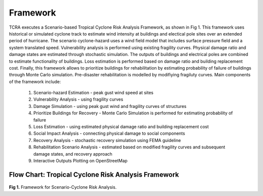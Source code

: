 .. highlight:: shell

============
Framework
============

TCRA executes a Scenario-based Tropical Cyclone Risk Analysis Framework, as shown in Fig 1. This framework uses historical or simulated cyclone track to estimate wind intensity at buildings and electical pole sites over an extended period of hurricane. The scenario cyclone-hazard uses a wind field model that includes surface pressure field and a system translated speed. Vulnerability analysis is performed using existing fragility curves. Physical damage ratio and damage states are estimated through stochastic simulation. The outputs of buildings and electrical poles are combined to estimate functionality of buildings. Loss estimation is performed based on damage ratio and building replacement cost. Finally, this framework allows to prioritize buildings for rehabilitation by estimating probability of failure of buildings through Monte Carlo simulation. Pre-disaster rehabilitation is modelled by modifiying fragiluty curves. Main components of the framework include:

   1. Scenario-hazard Estimation - peak gust wind speed at sites
   2. Vulnerability Analysis - using fragility curves
   3. Damage Simulation - using peak gust wind and fragility curves of structures
   4. Prioritize Buildings for Recovery - Monte Carlo Simulation is performed for estimating probability of failure
   5. Loss Estimation - using estimated physical damage ratio and building replacement cost
   6. Social Impact Analysis - connecting physical damage to social components
   7. Recovery Analysis - stochastic recovery simulation using FEMA guideline
   8. Rehabilitation Scenario Analysis - estimated based on modified fragility curves and subsequent damage states, and recovery approach
   9. Interactive Outputs Plotting on OpenStreetMap

Flow Chart: Tropical Cyclone Risk Analysis Framework
-------------------------------
.. figure:: figures/Framework.png
   :scale: 50%
   :alt: Logo

**Fig 1.** Framework for Scenario-Cyclone Risk Analysis.
